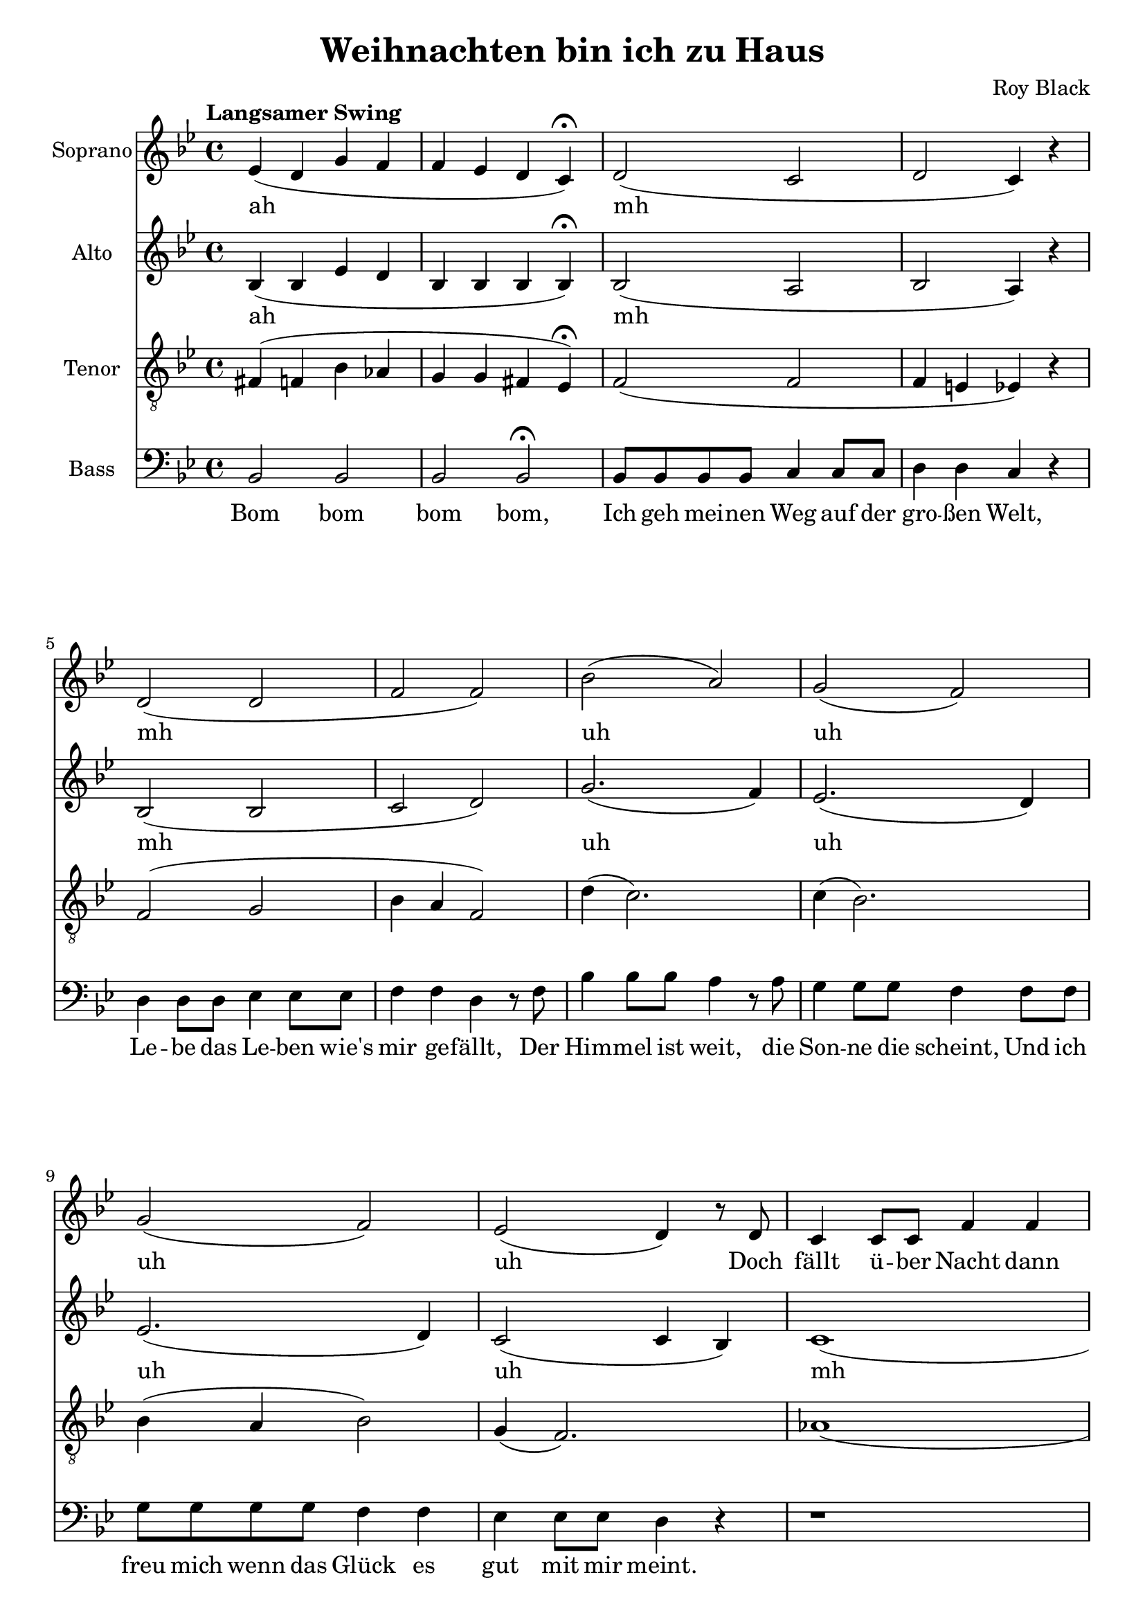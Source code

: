 \version "2.22.1"

\header {
  title = "Weihnachten bin ich zu Haus"
  composer = "Roy Black"
}

\paper {
  #(set-paper-size "a4")
}

global = {
  \key bes \major
  \time 4/4
  \tempo "Langsamer Swing"
}

sopranoVoice = \relative c' {
  \global
  \dynamicUp
  % Intro
  es4( d g f | f es d c)\fermata |
  
  % Music follows here.
  d2( c | d c4) r | d2( d f f) |
  bes( a) | g( f) |
  g( f) | es( d4) r8
  
  d8 | c4 c8 c f4 f | c c8 c f4 r |
  c4 c8 c f4 f8 f | c4 c8 c f4 r8 
  f8 | bes8 bes bes bes a a a a | g4 g f2 |
  r1 | r2 a2\fermata |
%  g2( f) | a( f) |
  
  % Chorus 1
  r4 <d, f>2. | r4 <es f>2. |
  r4 <c d>2( d4) | r4 <es g>8 <es f>8( <es f>2) |
  r4 f( g2) | r4 e r e |
  r g8 a( a4) g8( c | <c d>1) |
}

verseSopranoVoice = \lyricmode {
  % intro
  ah mh mh uh uh uh uh
  
  Doch fällt ü -- ber Nacht dann lei -- se der Schnee,
  Fun -- keln die Ster -- ne und glitz -- ert der See,
  Dann weiß ich, dass die Träu -- me auf die Rei -- se gehn,
}

altoVoice = \relative c' {
  \global
  \dynamicUp
  % Intro
  bes4( bes es d | bes bes bes bes)\fermata |
  
  % Music follows here.
  bes2( a | bes a4) r | bes2( bes | c d) |
  g2.( f4) | es2.( d4) |
  es2.( d4) | c2( c4 bes) |
  c1( | c) |
  es | es |
  a4( g2 f4) | d4( des c4) r4 |
  <bes es>8 <bes es> <c f> <c es> <bes d> <bes d> bes4 | bes a8 a bes2\fermata |
  
  % Chorus
  d4 d8 d f4 f8 f | es4 es8 es c2 |
  d4 f es d | c2 r |

  d4 d8 d e4 e8 e | f4 f8 f g2 |
  a4 g8 f f4 e8 f( | f1) |

}

verseAltoVoice = \lyricmode {
  % intro
  ah mh mh uh uh uh uh
  mh mh mh
  ah ah

  Und vor der Er -- in -- ner -- ung blei -- ben sie stehn.
  
  % Chorus
  Weih -- nach -- ten, Weih -- nach -- ten bin ich zu Haus, wenn auch nur im Traum
  Weih -- nach -- ten steh ich bei Mut -- ter zu Haus un -- ter dem Tan -- nen -- baum

}

tenorVoice = \relative c {
  \global
  \dynamicUp
  % Intro
  fis4( f bes as | g g fis es)\fermata |
 
  % Music follows here.
  f2( f | f4 e es4) r | f2( g | bes4 a f2) |
  d'4( c2.) | c4( bes2.) |
  bes4( a bes2) | g4( f2.) |
  as1( | as1) |
  bes2( a) | bes( a) |
  d2( c) | a2.( g4) |
  r ges( f2) | e4( es d2)\fermata |
  
  % Chorus 1
  r4 f2. | r4 g4( bes a) |
  r4 f2 a4 | r4 bes8 bes8( bes) bes a bes |

  r4 bes( c2) | r4 c r c | r e8 c( c4) e8 es | 
  r8 a,8 gis a( a2)|
  
}

verseTenorVoice = \lyricmode {
  % Lyrics follow here.
}

bassVoice = \relative c {
  \global
  \dynamicUp
  % Intro
  bes2 bes | bes bes\fermata |
  
  % Strophe 1
  bes8 bes bes bes c4 c8 c | d4 d c r |
  d d8 d es4 es8 es | f4 f d r8 f |
  bes4 bes8 bes a4 r8 a | g4 g8 g f4 f8 f |
  g g g g f4 f | es es8 es d4 r4
  
  
  r1 | r1 |
  
  c2 f | c f |
  g4 d f c |
  b2 bes | c8( bes as4) g4( ges) |
  f4 f f2\fermata |
  
  % Chorus 1
  bes2 d | c f4 f, | bes4 d c bes | f2 f2 |
  
  bes2 bes' | a bes | r8 c c,4 d e | r8 f8 e es( es2) |
}

verseBassVoice = \lyricmode {
  % Intro
  Bom bom bom bom,
  
  % Lyrics follow here.
  Ich geh mei -- nen Weg auf der gro -- ßen Welt,
  Le -- be das Le -- ben wie's mir ge -- fällt,
  Der Him -- mel ist weit, die Son -- ne die scheint,
  Und ich freu mich wenn das Glück es gut mit mir meint.

  
}

sopranoVoicePart = \new Staff \with {
  instrumentName = "Soprano"
  midiInstrument = "choir aahs"
} { \sopranoVoice }
\addlyrics { \verseSopranoVoice }

altoVoicePart = \new Staff \with {
  instrumentName = "Alto"
  midiInstrument = "choir aahs"
} { \altoVoice }
\addlyrics { \verseAltoVoice }

tenorVoicePart = \new Staff \with {
  instrumentName = "Tenor"
  midiInstrument = "choir aahs"
} { \clef "treble_8" \tenorVoice }
\addlyrics { \verseTenorVoice }

bassVoicePart = \new Staff \with {
  instrumentName = "Bass"
  midiInstrument = "choir aahs"
} { \clef bass \bassVoice }
\addlyrics { \verseBassVoice }

\score {
  <<
    \sopranoVoicePart
    \altoVoicePart
    \tenorVoicePart
    \bassVoicePart
  >>
  \layout { }
  \midi {
    \tempo 4=60
  }
}
